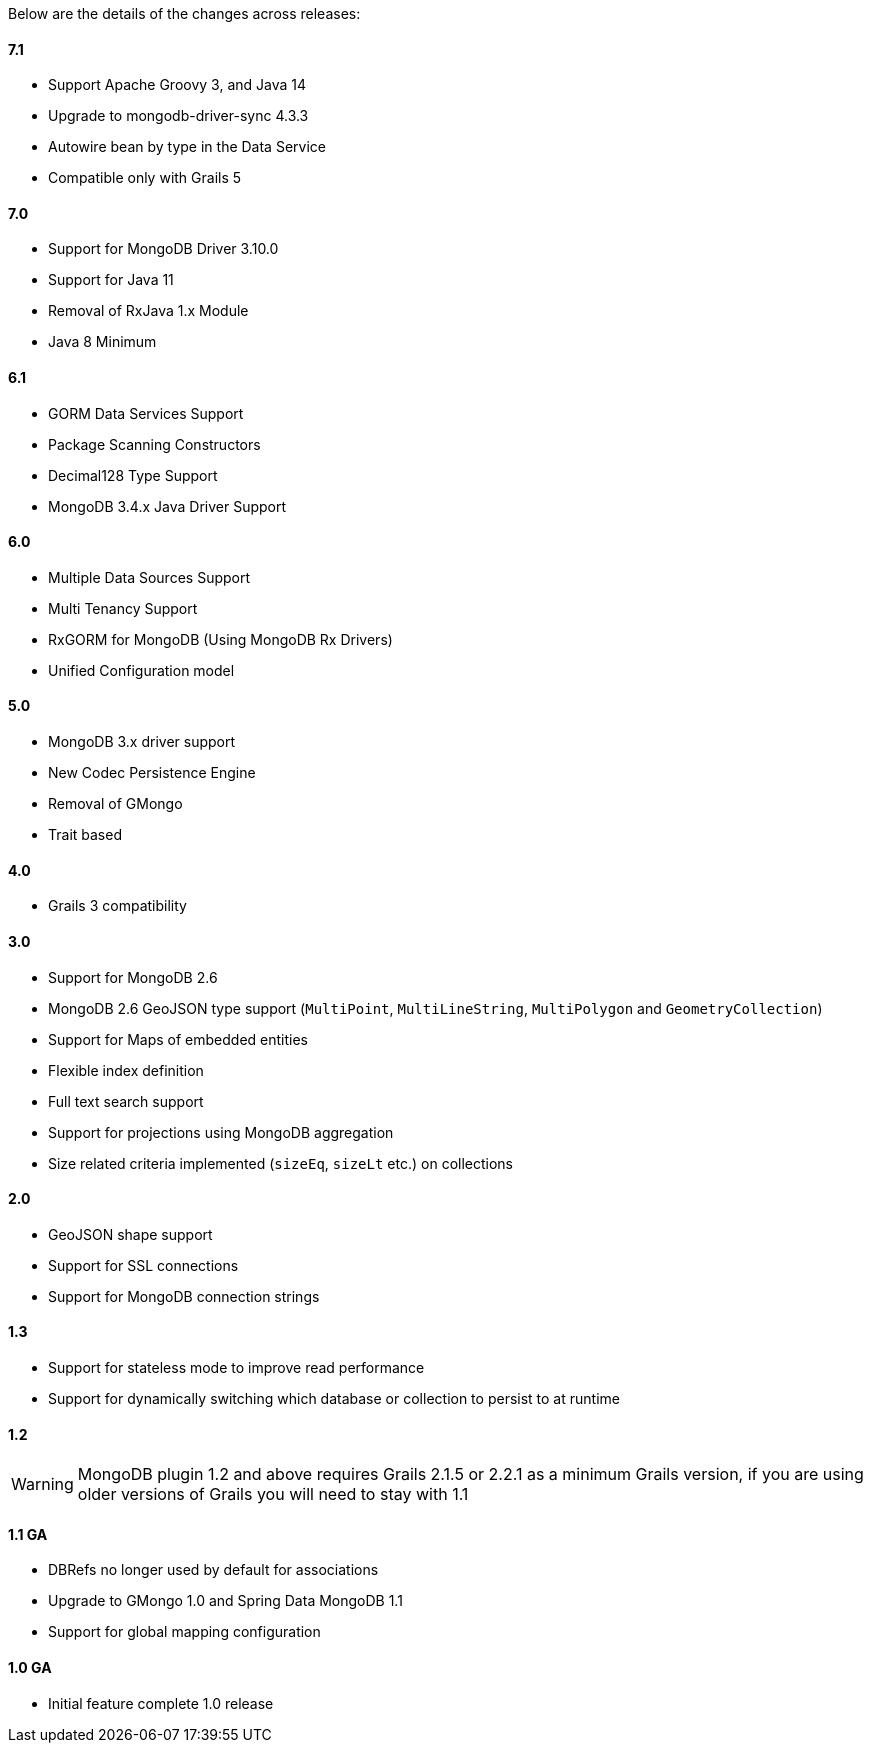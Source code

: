 Below are the details of the changes across releases:

==== 7.1

* Support Apache Groovy 3, and Java 14
* Upgrade to mongodb-driver-sync 4.3.3
* Autowire bean by type in the Data Service
* Compatible only with Grails 5

==== 7.0

* Support for MongoDB Driver 3.10.0
* Support for Java 11
* Removal of RxJava 1.x Module
* Java 8 Minimum

==== 6.1

* GORM Data Services Support
* Package Scanning Constructors
* Decimal128 Type Support
* MongoDB 3.4.x Java Driver Support

==== 6.0

* Multiple Data Sources Support
* Multi Tenancy Support
* RxGORM for MongoDB (Using MongoDB Rx Drivers)
* Unified Configuration model

==== 5.0


* MongoDB 3.x driver support
* New Codec Persistence Engine
* Removal of GMongo
* Trait based


==== 4.0

* Grails 3 compatibility

==== 3.0


* Support for MongoDB 2.6
* MongoDB 2.6 GeoJSON type support (`MultiPoint`, `MultiLineString`, `MultiPolygon` and `GeometryCollection`)
* Support for Maps of embedded entities
* Flexible index definition
* Full text search support
* Support for projections using MongoDB aggregation
* Size related criteria implemented (`sizeEq`, `sizeLt` etc.) on collections


==== 2.0


* GeoJSON shape support
* Support for SSL connections
* Support for MongoDB connection strings


==== 1.3


* Support for stateless mode to improve read performance
* Support for dynamically switching which database or collection to persist to at runtime


==== 1.2


WARNING: MongoDB plugin 1.2 and above requires Grails 2.1.5 or 2.2.1 as a minimum Grails version, if you are using older versions of Grails you will need to stay with 1.1


==== 1.1 GA


* DBRefs no longer used by default for associations
* Upgrade to GMongo 1.0 and Spring Data MongoDB 1.1
* Support for global mapping configuration


==== 1.0 GA


* Initial feature complete 1.0 release
